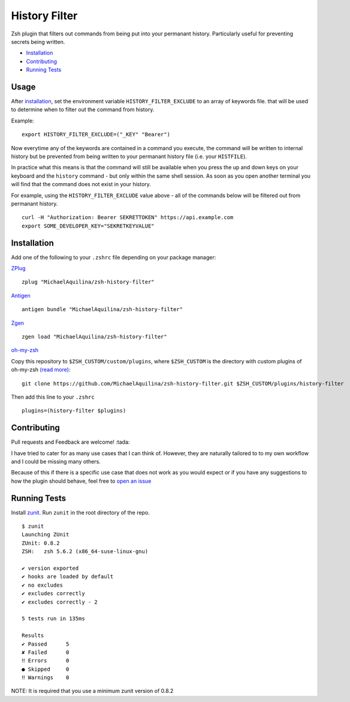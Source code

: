 History Filter
==============

|CircleCI| |Version| |GPLv3|

Zsh plugin that filters out commands from being put into your permanant history.
Particularly useful for preventing secrets being written.

* Installation_
* Contributing_
* `Running Tests`_

Usage
-----

After installation_, set the environment variable ``HISTORY_FILTER_EXCLUDE`` to an
array of keywords file. that will be used to determine when to filter out the
command from history.

Example:

::

    export HISTORY_FILTER_EXCLUDE=("_KEY" "Bearer")

Now everytime any of the keywords are contained in a command you execute,
the command will be written to internal history but be prevented from being written
to your permanant history file (i.e. your ``HISTFILE``).

In practice what this means is that the command will still be available when you
press the up and down keys on your keyboard and the ``history`` command - but only
within the same shell session. As soon as you open another terminal you will find that
the command does not exist in your history.

For example, using the ``HISTORY_FILTER_EXCLUDE`` value above -
all of the commands below will be filtered out from permanant history.

::

    curl -H "Authorization: Bearer SEKRETTOKEN" https://api.example.com
    export SOME_DEVELOPER_KEY="SEKRETKEYVALUE"


Installation
------------

Add one of the following to your ``.zshrc`` file depending on your
package manager:

ZPlug_

::

    zplug "MichaelAquilina/zsh-history-filter"

Antigen_

::

    antigen bundle "MichaelAquilina/zsh-history-filter"

Zgen_

::

    zgen load "MichaelAquilina/zsh-history-filter"

oh-my-zsh_

Copy this repository to ``$ZSH_CUSTOM/custom/plugins``, where ``$ZSH_CUSTOM``
is the directory with custom plugins of oh-my-zsh `(read more) <https://github.com/robbyrussell/oh-my-zsh/wiki/Customization/>`_:
::

    git clone https://github.com/MichaelAquilina/zsh-history-filter.git $ZSH_CUSTOM/plugins/history-filter


Then add this line to your ``.zshrc``

::

    plugins=(history-filter $plugins)

Contributing
------------

Pull requests and Feedback are welcome! :tada:

I have tried to cater for as many use cases that I can think of.
However, they are naturally tailored to to my own workflow and I could
be missing many others.

Because of this if there is a specific use case that does not work as
you would expect or if you have any suggestions to how the plugin should
behave, feel free to `open an
issue <https://github.com/MichaelAquilina/zsh-history-filter/issues/new>`__

Running Tests
-------------

Install `zunit <https://zunit.xyz/>`__. Run ``zunit`` in the root
directory of the repo.

::

    $ zunit
    Launching ZUnit
    ZUnit: 0.8.2
    ZSH:   zsh 5.6.2 (x86_64-suse-linux-gnu)

    ✔ version exported
    ✔ hooks are loaded by default
    ✔ no excludes
    ✔ excludes correctly
    ✔ excludes correctly - 2

    5 tests run in 135ms

    Results
    ✔ Passed      5
    ✘ Failed      0
    ‼ Errors      0
    ● Skipped     0
    ‼ Warnings    0

NOTE: It is required that you use a minimum zunit version of 0.8.2

.. _Zplug: https://github.com/zplug/zplug

.. _Antigen: https://github.com/zsh-users/antigen

.. _ZGen: https://github.com/tarjoilija/zgen

.. _oh-my-zsh: https://github.com/robbyrussell/oh-my-zsh

.. |GPLv3| image:: https://img.shields.io/badge/License-GPL%20v3-blue.svg
   :target: https://www.gnu.org/licenses/gpl-3.0

.. |CircleCI| image:: https://circleci.com/gh/MichaelAquilina/zsh-history-filter.svg?style=svg
   :target: https://circleci.com/gh/MichaelAquilina/zsh-history-filter

.. |Version| image:: https://badge.fury.io/gh/MichaelAquilina%2Fzsh-history-filter.svg
   :target: https://badge.fury.io/gh/MichaelAquilina%2Fzsh-history-filter
